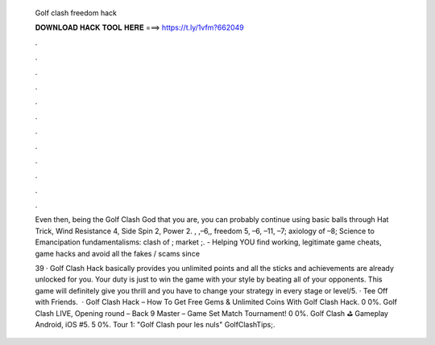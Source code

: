   Golf clash freedom hack
  
  
  
  𝐃𝐎𝐖𝐍𝐋𝐎𝐀𝐃 𝐇𝐀𝐂𝐊 𝐓𝐎𝐎𝐋 𝐇𝐄𝐑𝐄 ===> https://t.ly/1vfm?662049
  
  
  
  .
  
  
  
  .
  
  
  
  .
  
  
  
  .
  
  
  
  .
  
  
  
  .
  
  
  
  .
  
  
  
  .
  
  
  
  .
  
  
  
  .
  
  
  
  .
  
  
  
  .
  
  Even then, being the Golf Clash God that you are, you can probably continue using basic balls through Hat Trick, Wind Resistance 4, Side Spin 2, Power 2. , ,–6,, freedom 5, –6, –11, –7; axiology of –8; Science to Emancipation fundamentalisms: clash of ; market ;.  - Helping YOU find working, legitimate game cheats, game hacks and avoid all the fakes / scams since 
  
  39 · Golf Clash Hack basically provides you unlimited points and all the sticks and achievements are already unlocked for you. Your duty is just to win the game with your style by beating all of your opponents. This game will definitely give you thrill and you have to change your strategy in every stage or level/5. · Tee Off with Friends.  · Golf Clash Hack – How To Get Free Gems & Unlimited Coins With Golf Clash Hack. 0 0%. Golf Clash LIVE, Opening round – Back 9 Master – Game Set Match Tournament! 0 0%. Golf Clash ⛳ Gameplay Android, iOS #5. 5 0%. Tour 1: "Golf Clash pour les nuls" GolfClashTips;.
